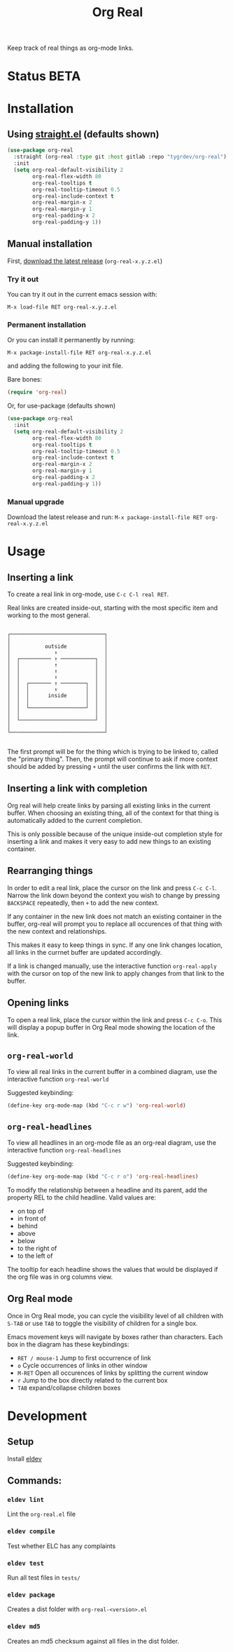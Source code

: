 #+TITLE: Org Real

Keep track of real things as org-mode links.


* Status *BETA*
* Installation

** Using [[https://github.com/raxod502/straight.el#getting-started][straight.el]] (defaults shown)
#+begin_src emacs-lisp
  (use-package org-real
    :straight (org-real :type git :host gitlab :repo "tygrdev/org-real")
    :init
    (setq org-real-default-visibility 2
          org-real-flex-width 80
          org-real-tooltips t
          org-real-tooltip-timeout 0.5
          org-real-include-context t
          org-real-margin-x 2
          org-real-margin-y 1
          org-real-padding-x 2
          org-real-padding-y 1))
#+end_src

** Manual installation
   First, [[https://gitlab.com/tygrdev/org-real/-/releases][download the latest release]] (=org-real-x.y.z.el=)

*** Try it out
    You can try it out in the current emacs session with:

    =M-x load-file RET org-real-x.y.z.el=
*** Permanent installation
    Or you can install it permanently by running:

    =M-x package-install-file RET org-real-x.y.z.el=

    and adding the following to your init file.

    Bare bones:
    #+begin_src emacs-lisp
      (require 'org-real)
    #+end_src

    Or, for use-package (defaults shown)
   #+begin_src emacs-lisp
     (use-package org-real
       :init
       (setq org-real-default-visibility 2
             org-real-flex-width 80
             org-real-tooltips t
             org-real-tooltip-timeout 0.5
             org-real-include-context t
             org-real-margin-x 2
             org-real-margin-y 1
             org-real-padding-x 2
             org-real-padding-y 1))
   #+end_src
*** Manual upgrade
    Download the latest release and run:
    =M-x package-install-file RET org-real-x.y.z.el=

* Usage
** Inserting a link
   To create a real link in org-mode, use =C-c C-l real RET=.

   Real links are created inside-out, starting with the most specific
   item and working to the most general.

   #+begin_example

       ┌──────────────────────────────┐
       │                              │
       │           outside            │
       │              ↑               │
       │  ┌────────── ↑ ───────────┐  │
       │  │           ↑            │  │
       │  │           ↑            │  │
       │  │           ↑            │  │
       │  │  ┌─────── ↑ ────────┐  │  │
       │  │  │        ↑         │  │  │
       │  │  │      inside      │  │  │
       │  │  │                  │  │  │
       │  │  └──────────────────┘  │  │
       │  │                        │  │
       │  └────────────────────────┘  │
       │                              │
       └──────────────────────────────┘

   #+end_example

   The first prompt will be for the thing which is trying to be linked
   to, called the "primary thing". Then, the prompt will continue to
   ask if more context should be added by pressing =+= until the user
   confirms the link with =RET=.

   [[file:demo/insert-link.gif]]

** Inserting a link with completion

   Org real will help create links by parsing all existing links in
   the current buffer. When choosing an existing thing, all of the
   context for that thing is automatically added to the current
   completion.

   This is only possible because of the unique inside-out completion
   style for inserting a link and makes it very easy to add new things
   to an existing container.

   [[file:demo/insert-link-with-completion.gif]]

** Rearranging things

   In order to edit a real link, place the cursor on the link and
   press =C-c C-l=. Narrow the link down beyond the context you wish
   to change by pressing =BACKSPACE= repeatedly, then =+= to add the
   new context.

   [[file:demo/edit-link.gif]]

   If any container in the new link does not match an existing
   container in the buffer, org-real will prompt you to replace all
   occurences of that thing with the new context and relationships.

   This makes it easy to keep things in sync. If any one link changes
   location, all links in the currnet buffer are updated accordingly.

   [[file:demo/apply-changes.gif]]

   If a link is changed manually, use the interactive function
   =org-real-apply= with the cursor on top of the new link to apply
   changes from that link to the buffer.

** Opening links
   To open a real link, place the cursor within the link and press
   =C-c C-o=. This will display a popup buffer in Org Real mode
   showing the location of the link.

** =org-real-world=

   To view all real links in the current buffer in a combined diagram,
   use the interactive function =org-real-world=

   Suggested keybinding:
   #+begin_src emacs-lisp
     (define-key org-mode-map (kbd "C-c r w") 'org-real-world)
   #+end_src

** =org-real-headlines=

   To view all headlines in an org-mode file as an org-real diagram,
   use the interactive function =org-real-headlines=

   Suggested keybinding:
   #+begin_src emacs-lisp
     (define-key org-mode-map (kbd "C-c r o") 'org-real-headlines)
   #+end_src

   To modify the relationship between a headline and its parent, add
   the property REL to the child headline. Valid values are:
   - on top of
   - in front of
   - behind
   - above
   - below
   - to the right of
   - to the left of

   The tooltip for each headline shows the values that would be
   displayed if the org file was in org columns view.

   [[file:demo/headlines.gif]]

** Org Real mode

   Once in Org Real mode, you can cycle the visibility level of all
   children with =S-TAB= or use =TAB= to toggle the visibility of
   children for a single box.

   Emacs movement keys will navigate by boxes rather than
   characters. Each box in the diagram has these keybindings:

   - =RET / mouse-1= Jump to first occurrence of link
   - =o= Cycle occurrences of links in other window
   - =M-RET= Open all occurences of links by splitting the current window
   - =r= Jump to the box directly related to the current box
   - =TAB= expand/collapse children boxes

   [[file:demo/org-real-mode.gif]]

* Development

** Setup

   Install [[https://github.com/doublep/eldev#installation][eldev]]

** Commands:
*** =eldev lint=
    Lint the =org-real.el= file
*** =eldev compile=
    Test whether ELC has any complaints
*** =eldev test=
    Run all test files in =tests/=
*** =eldev package=
    Creates a dist folder with =org-real-<version>.el=
*** =eldev md5=
    Creates an md5 checksum against all files in the dist folder.
